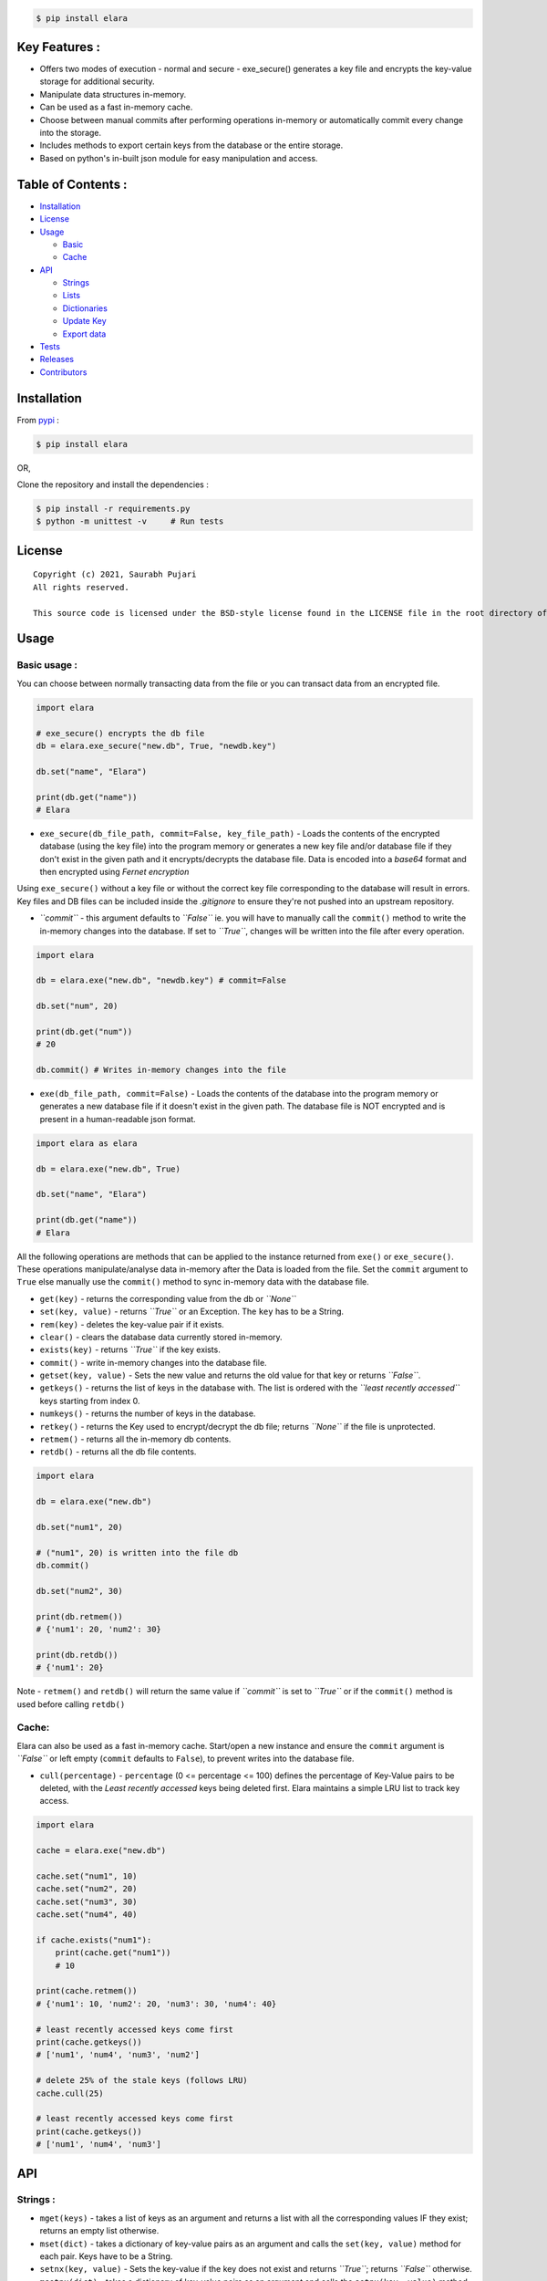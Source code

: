 .. raw:: html

   <div align="center">
       <img src="elara.png" width ="75%">
       <p>Elara DB is an easy to use, key-value database written for python that can also be used as a fast in-memory cache. Includes various methods to manipulate data structures in-memory, secure database files and export data.</p>
   </div>

.. code:: sh

    $ pip install elara

.. raw:: html

   <hr>

Key Features :
--------------

-  Offers two modes of execution - normal and secure - exe\_secure()
   generates a key file and encrypts the key-value storage for
   additional security.
-  Manipulate data structures in-memory.
-  Can be used as a fast in-memory cache.
-  Choose between manual commits after performing operations in-memory
   or automatically commit every change into the storage.
-  Includes methods to export certain keys from the database or the
   entire storage.
-  Based on python's in-built json module for easy manipulation and
   access.

Table of Contents :
-------------------

-  `Installation <#installation>`__
-  `License <#license>`__
-  `Usage <#usage>`__

   -  `Basic <#basic>`__
   -  `Cache <#cache>`__

-  `API <#api>`__

   -  `Strings <#strings>`__
   -  `Lists <#lists>`__
   -  `Dictionaries <#dict>`__
   -  `Update Key <#misc>`__
   -  `Export data <#export>`__

-  `Tests <#tests>`__
-  `Releases <#releases>`__
-  `Contributors <#contrib>`__

.. raw:: html

   <hr>

Installation
------------

From `pypi <https://pypi.org/project/elara/>`__ :

.. code:: sh

    $ pip install elara

OR,

Clone the repository and install the dependencies :

.. code:: sh

    $ pip install -r requirements.py
    $ python -m unittest -v     # Run tests

.. raw:: html

   <hr>

License
-------

::

    Copyright (c) 2021, Saurabh Pujari
    All rights reserved.

    This source code is licensed under the BSD-style license found in the LICENSE file in the root directory of this source tree.

Usage
-----

Basic usage :
~~~~~~~~~~~~~

You can choose between normally transacting data from the file or you
can transact data from an encrypted file.

.. code:: python

    import elara

    # exe_secure() encrypts the db file
    db = elara.exe_secure("new.db", True, "newdb.key")

    db.set("name", "Elara")

    print(db.get("name"))
    # Elara

-  ``exe_secure(db_file_path, commit=False, key_file_path)`` - Loads the
   contents of the encrypted database (using the key file) into the
   program memory or generates a new key file and/or database file if
   they don't exist in the given path and it encrypts/decrypts the
   database file. Data is encoded into a *base64* format and then
   encrypted using *Fernet encryption*

Using ``exe_secure()`` without a key file or without the correct key
file corresponding to the database will result in errors. Key files and
DB files can be included inside the *.gitignore* to ensure they're not
pushed into an upstream repository.

-  *``commit``* - this argument defaults to *``False``* ie. you will
   have to manually call the ``commit()`` method to write the in-memory
   changes into the database. If set to *``True``*, changes will be
   written into the file after every operation.

.. code:: python

    import elara

    db = elara.exe("new.db", "newdb.key") # commit=False  

    db.set("num", 20)

    print(db.get("num"))
    # 20

    db.commit() # Writes in-memory changes into the file

-  ``exe(db_file_path, commit=False)`` - Loads the contents of the
   database into the program memory or generates a new database file if
   it doesn't exist in the given path. The database file is NOT
   encrypted and is present in a human-readable json format.

.. code:: python

    import elara as elara

    db = elara.exe("new.db", True)

    db.set("name", "Elara")

    print(db.get("name"))
    # Elara

All the following operations are methods that can be applied to the
instance returned from ``exe()`` or ``exe_secure()``. These operations
manipulate/analyse data in-memory after the Data is loaded from the
file. Set the ``commit`` argument to ``True`` else manually use the
``commit()`` method to sync in-memory data with the database file.

-  ``get(key)`` - returns the corresponding value from the db or
   *``None``*
-  ``set(key, value)`` - returns *``True``* or an Exception. The ``key``
   has to be a String.
-  ``rem(key)`` - deletes the key-value pair if it exists.
-  ``clear()`` - clears the database data currently stored in-memory.
-  ``exists(key)`` - returns *``True``* if the key exists.
-  ``commit()`` - write in-memory changes into the database file.
-  ``getset(key, value)`` - Sets the new value and returns the old value
   for that key or returns *``False``*.
-  ``getkeys()`` - returns the list of keys in the database with. The
   list is ordered with the *``least recently accessed``* keys starting
   from index 0.
-  ``numkeys()`` - returns the number of keys in the database.
-  ``retkey()`` - returns the Key used to encrypt/decrypt the db file;
   returns *``None``* if the file is unprotected.
-  ``retmem()`` - returns all the in-memory db contents.
-  ``retdb()`` - returns all the db file contents.

.. code:: python

    import elara

    db = elara.exe("new.db")

    db.set("num1", 20)

    # ("num1", 20) is written into the file db
    db.commit()

    db.set("num2", 30)

    print(db.retmem())
    # {'num1': 20, 'num2': 30}

    print(db.retdb())
    # {'num1': 20}

Note - ``retmem()`` and ``retdb()`` will return the same value if
*``commit``* is set to *``True``* or if the ``commit()`` method is used
before calling ``retdb()``

Cache:
~~~~~~

Elara can also be used as a fast in-memory cache. Start/open a new
instance and ensure the ``commit`` argument is *``False``* or left empty
(``commit`` defaults to ``False``), to prevent writes into the database
file.

-  ``cull(percentage)`` - ``percentage`` (0 <= percentage <= 100)
   defines the percentage of Key-Value pairs to be deleted, with the
   *Least recently accessed* keys being deleted first. Elara maintains a
   simple LRU list to track key access.

.. code:: python

    import elara

    cache = elara.exe("new.db")

    cache.set("num1", 10)
    cache.set("num2", 20)
    cache.set("num3", 30)
    cache.set("num4", 40)

    if cache.exists("num1"):
        print(cache.get("num1"))
        # 10 
        
    print(cache.retmem())
    # {'num1': 10, 'num2': 20, 'num3': 30, 'num4': 40}

    # least recently accessed keys come first
    print(cache.getkeys())
    # ['num1', 'num4', 'num3', 'num2']

    # delete 25% of the stale keys (follows LRU)
    cache.cull(25) 

    # least recently accessed keys come first
    print(cache.getkeys())
    # ['num1', 'num4', 'num3']

.. raw:: html

   <hr>

API
---

Strings :
~~~~~~~~~

-  ``mget(keys)`` - takes a list of keys as an argument and returns a
   list with all the corresponding values IF they exist; returns an
   empty list otherwise.
-  ``mset(dict)`` - takes a dictionary of key-value pairs as an argument
   and calls the ``set(key, value)`` method for each pair. Keys have to
   be a String.
-  ``setnx(key, value)`` - Sets the key-value if the key does not exist
   and returns *``True``*; returns *``False``* otherwise.
-  ``msetnx(dict)`` - takes a dictionary of key-value pairs as an
   argument and calls the ``setnx(key, value)`` method for each pair.
   Keys have to be a string.
-  ``slen(key)`` - returns the length of the string value if the key
   exists; returns ``-1`` otherwise.
-  ``append(key, data)`` - Append the data (String) to an existing
   string value; returns *``False``* if it fails.

Lists :
~~~~~~~

-  ``lnew(key)`` - Initialises an empty list for the given key and
   returns ``True`` or an Exception; key has to be a string.
-  ``lpush(key, value)`` - Appends the given value to the list and
   returns ``True``; returns ``False`` if the key does not exist.
-  ``lpop(key)`` - Pops and returns the last element of the list if it
   exists; returns ``False`` otherwise. Index of the element can be
   passed to delete a specific element using ``lpop(key, pos)``. ``pos``
   defaults to ``-1`` (last element of the list).
-  ``lrem(key, value)`` - remove a value from the list. Returns ``True``
   on success and ``False`` otherwise.
-  ``llen(key)`` - returns length of the list if the key exists; returns
   ``-1`` otherwise.
-  ``lindex(key, index)`` - takes the index as an argument and returns
   the value if the key and list exist; returns ``False`` otherwise.
-  ``lrange(key, start, end)`` - takes ``start`` and ``end`` index as
   arguments and returns the list within the given range. Value at
   ``end`` not included. Returns empty list if start/end are invalid.
-  ``lextend(key, new_list)`` - Extend the list with ``new_list`` if the
   key exists. Returns ``True`` or ``False`` if the key does not exist.
-  ``lexists(key, value)`` - returns ``True`` if the value is present in
   the list; returns ``False`` otherwise.
-  ``lappend(key, pos, value)`` - appends ``value`` to the existing data
   at index ``pos`` using the ``+`` operator. Returns ``True`` or
   ``False``.

.. code:: python

    import elara

    db = elara.exe('new.db', True)

    db.lnew('newlist')
    db.lpush('newlist', 3)
    db.lpush('newlist', 4)
    db.lpush('newlist', 5)

    print(db.lpop('newlist'))
    # 5

    print(db.lindex('newlist', 0))
    # 3

    new_list = [6, 7, 8, 9]
    db.lextend('newlist', new_list)
    print(db.get('newlist'))
    # [3, 4, 6, 7, 8, 9]

| => The following methods do not have complete test coverage yet :
| 

Hashtable/Dictionary :
~~~~~~~~~~~~~~~~~~~~~~

-  ``hnew(key)`` - Initialises an empty dictionary for the given key and
   returns ``True`` or an Exception; key has to be a string.
-  ``hadd(key, dict_key, value)`` - Assigns a value to a dictionary key
   and returns *``True``*; returns *``False``* if the dictionary doesn't
   exist.
-  ``haddt(key, tuple)`` - Add a new key-value tuple into the
   dictionary. Returns *``True``* if the dictionary exists; returns
   *``False``* otherwise.
-  ``hget(key, dict_key)`` - Returns the value from the dictionary;
   returns *``False``* if the dictionary doesn't exist.
-  ``hpop(key, dict_key)`` - Deletes the given key-value pair from the
   dictionary and returns the deleted value; returns *``False``* if the
   dictionary doesn't exist.
-  ``hkeys(key)`` - returns all the Keys present in the dictionary.
-  ``hvals(key)`` - returns all the values present in the dictionary.
-  ``hmerge(key, dict)`` - updates (dict.update()) the dictionary
   pointed by the key with the new dictionary ``dict`` passed as an
   argument.

Update key and Secure DB :
~~~~~~~~~~~~~~~~~~~~~~~~~~

-  ``updatekey(key_path)`` - This method works for instances produced by
   ``exe_secure()``. It updates the key in the key file path and
   re-encyrpts the database with the new key. If the file doesn't exist,
   the method generates a new file with a key and uses that to encrypt
   the database file.

.. code:: python

    import elara 

    # exe_secure() encrypts the db file
    db = elara.exe_secure("new.db", True, "newdb.key")
    db.set("name", "Elara")

    print(db.get("name"))
    # Elara

    db.updatekey('newkeypath.key')

    # Regular program flow doesn't get affected by key update
    print(db.get("name"))   
    # Elara

However, the next time you run the program, you have to pass the new
updated key (``newkeypath.key`` in this case) to avoid errors.

-  ``securedb(key_path)`` - Calls ``updatekey(key_path)`` for instances
   which are already protected with a key. For an unprotected instance
   of ``exe()``, it generates a new key in the given key\_path and
   encrypts the database file. This db file can henceforth only be used
   with the ``exe_secure()`` function.

Export data :
~~~~~~~~~~~~~

-  ``exportdb(export_path, sort=True)`` - Copies the entire content of
   the database file into the specified export file path using
   ``json.dump()``. To prevent sorting of Keys, use
   ``exportdb(export_path, False)``

-  ``exportmem(export_path, sort=True)`` - Copies the current database
   contents stored in-memory into the specified export file path using
   ``json.dump()``. To prevent sorting of Keys, use
   ``exportmem(export_path, False)``.

-  ``exportkeys(export_path, keys = [], sort=True)`` - Takes a list of
   keys as an argument and exports those specific keys from the
   in-memory data to the given export file path.

.. code:: python

    import elara

    db = elara.exe('new.db', False)
    db.set("one", 100)
    db.set("two", 200)
    db.commit()
    db.set("three", 300)

    db.exportdb('exportdb.txt')

    db.exportmem('exportmem.txt')
    db.exportkeys('exportkeys.txt', keys = ['one', 'three'])

    '''
    # exportdb.txt
    {
        "one": 100,
        "two": 200
    }

    # exportmem.txt
    {
        "one": 100,
        "two": 200,
        "three": 300
    }

    # exportkeys.txt
    {
        "one": 100,
        "three": 300
    }

.. raw:: html

   <hr>

Tests :
~~~~~~~

Run this command inside the base directory to execute all tests inside
the ``test`` folder:

.. code:: sh

    $ python -m unittest -v

.. raw:: html

   <hr>

Releases :
~~~~~~~~~~

-  Latest - ``v0.2.0``
-  Previous - ``v0.1.3``

Donwload the latest release from
`here <https://github.com/saurabh0719/elara/releases/>`__.

.. raw:: html

   <hr>

Contributors :
~~~~~~~~~~~~~~

| Author - Saurabh Pujari
| 
| Logo design - Jonah Eapen
